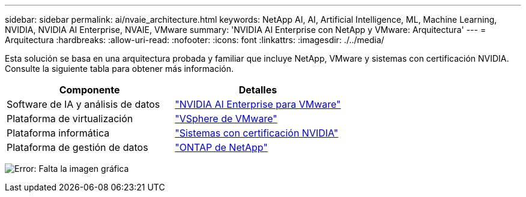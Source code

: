 ---
sidebar: sidebar 
permalink: ai/nvaie_architecture.html 
keywords: NetApp AI, AI, Artificial Intelligence, ML, Machine Learning, NVIDIA, NVIDIA AI Enterprise, NVAIE, VMware 
summary: 'NVIDIA AI Enterprise con NetApp y VMware: Arquitectura' 
---
= Arquitectura
:hardbreaks:
:allow-uri-read: 
:nofooter: 
:icons: font
:linkattrs: 
:imagesdir: ./../media/


[role="lead"]
Esta solución se basa en una arquitectura probada y familiar que incluye NetApp, VMware y sistemas con certificación NVIDIA. Consulte la siguiente tabla para obtener más información.

|===
| Componente | Detalles 


| Software de IA y análisis de datos | link:https://www.nvidia.com/en-us/data-center/products/ai-enterprise/vmware/["NVIDIA AI Enterprise para VMware"] 


| Plataforma de virtualización | link:https://www.vmware.com/products/vsphere.html["VSphere de VMware"] 


| Plataforma informática | link:https://www.nvidia.com/en-us/data-center/products/certified-systems/["Sistemas con certificación NVIDIA"] 


| Plataforma de gestión de datos | link:https://www.netapp.com/data-management/ontap-data-management-software/["ONTAP de NetApp"] 
|===
image:nvaie_image2.png["Error: Falta la imagen gráfica"]
